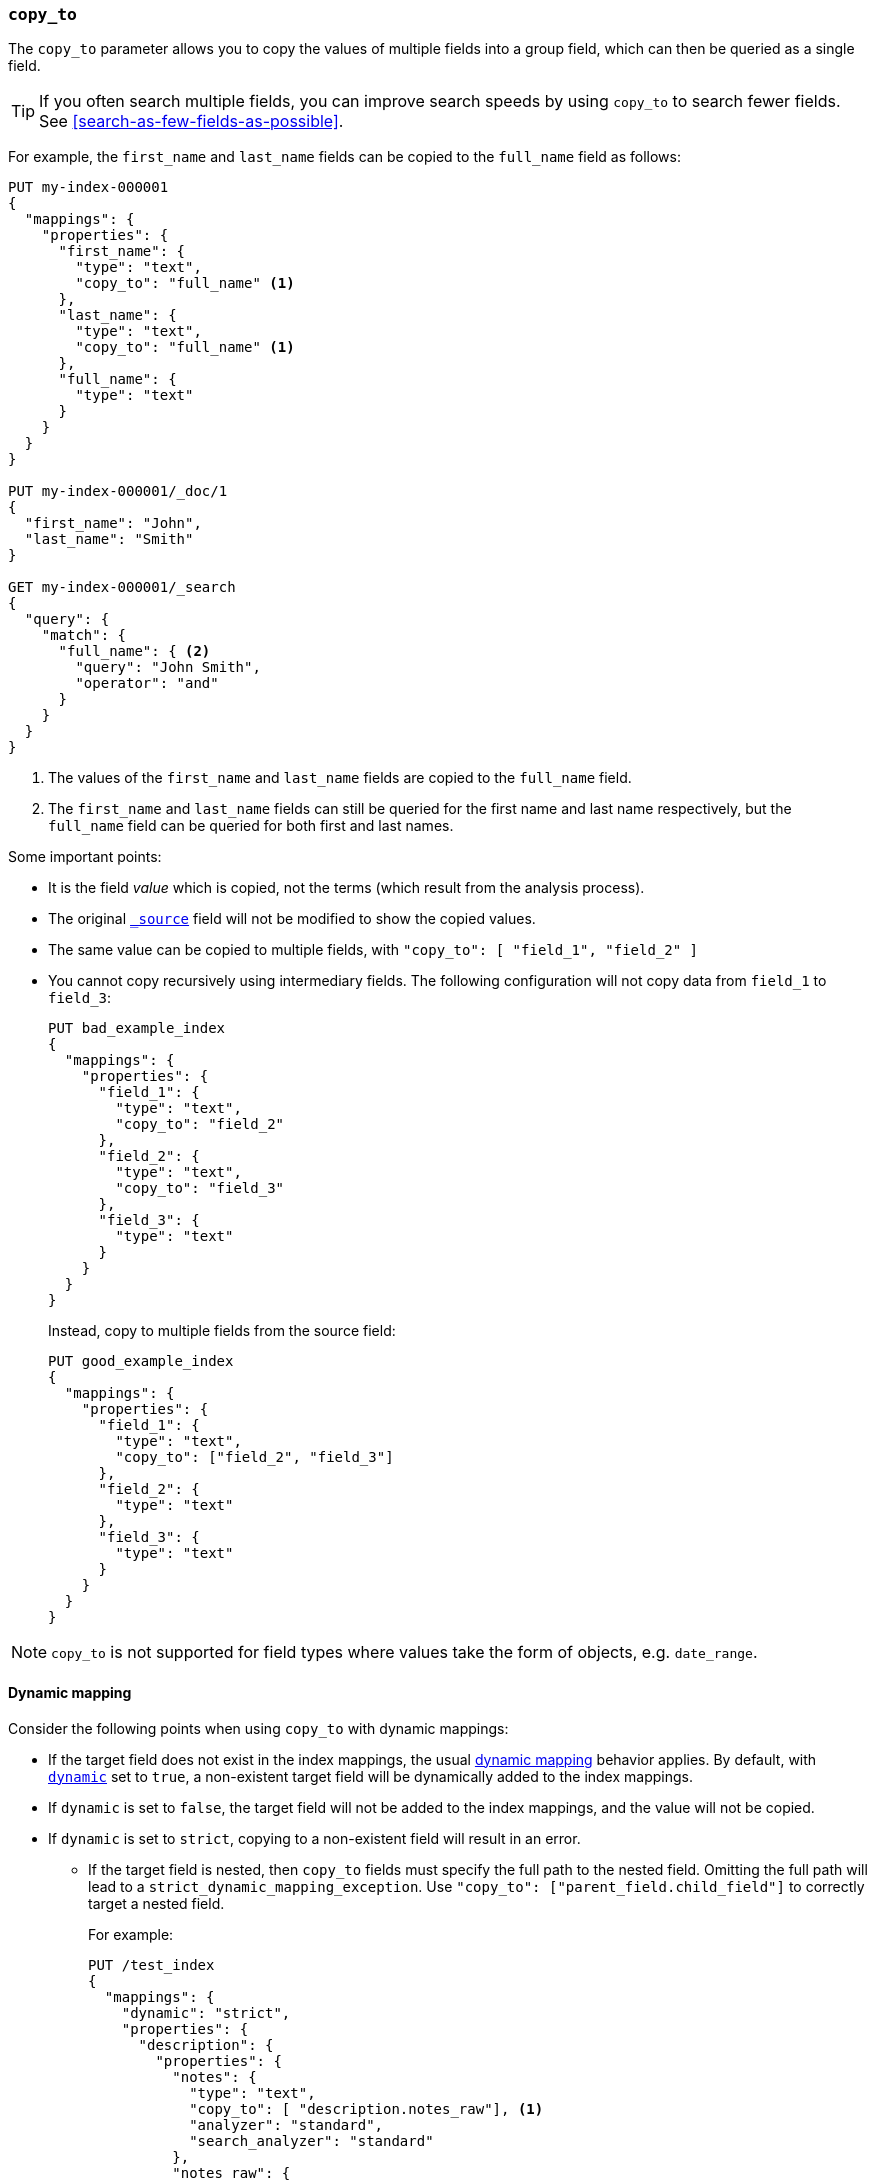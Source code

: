 [[copy-to]]
=== `copy_to`

The `copy_to` parameter allows you to copy the values of multiple
fields into a group field, which can then be queried as a single
field.

TIP: If you often search multiple fields, you can improve search speeds by using
`copy_to` to search fewer fields. See <<search-as-few-fields-as-possible>>.

For example, the `first_name` and `last_name` fields can be copied to
the `full_name` field as follows:

[source,console]
--------------------------------------------------
PUT my-index-000001
{
  "mappings": {
    "properties": {
      "first_name": {
        "type": "text",
        "copy_to": "full_name" <1>
      },
      "last_name": {
        "type": "text",
        "copy_to": "full_name" <1>
      },
      "full_name": {
        "type": "text"
      }
    }
  }
}

PUT my-index-000001/_doc/1
{
  "first_name": "John",
  "last_name": "Smith"
}

GET my-index-000001/_search
{
  "query": {
    "match": {
      "full_name": { <2>
        "query": "John Smith",
        "operator": "and"
      }
    }
  }
}

--------------------------------------------------

<1>  The values of the `first_name` and `last_name` fields are copied to the
     `full_name` field.

<2>  The `first_name` and `last_name` fields can still be queried for the
     first name and last name respectively, but the `full_name` field can be
     queried for both first and last names.

Some important points:

* It is the field _value_ which is copied, not the terms (which result from the analysis process).
* The original <<mapping-source-field,`_source`>> field will not be modified to show the copied values.
* The same value can be copied to multiple fields, with `"copy_to": [ "field_1", "field_2" ]`
* You cannot copy recursively using intermediary fields.
The following configuration will not copy data from `field_1` to `field_3`:
+
[source,console]
----
PUT bad_example_index
{
  "mappings": {
    "properties": {
      "field_1": {
        "type": "text",
        "copy_to": "field_2"
      },
      "field_2": {
        "type": "text",
        "copy_to": "field_3"
      },
      "field_3": {
        "type": "text"
      }
    }
  }
}
----
Instead, copy to multiple fields from the source field:
+
[source,console]
----
PUT good_example_index
{
  "mappings": {
    "properties": {
      "field_1": {
        "type": "text",
        "copy_to": ["field_2", "field_3"]
      },
      "field_2": {
        "type": "text"
      },
      "field_3": {
        "type": "text"
      }
    }
  }
}
----

NOTE: `copy_to` is not supported for field types where values take the form of objects, e.g. `date_range`.

[float]
[[copy-to-dynamic-mapping]]
==== Dynamic mapping

Consider the following points when using `copy_to` with dynamic mappings:

* If the target field does not exist in the index mappings, the usual
<<dynamic-mapping,dynamic mapping>> behavior applies. By default, with
<<dynamic,`dynamic`>> set to `true`, a non-existent target field will be
dynamically added to the index mappings.
* If `dynamic` is set to `false`, the
target field will not be added to the index mappings, and the value will not be
copied.
* If `dynamic` is set to `strict`, copying to a non-existent field will
result in an error.
+
** If the target field is nested, then `copy_to` fields must specify the full path to the nested field.
Omitting the full path will lead to a `strict_dynamic_mapping_exception`.
Use `"copy_to": ["parent_field.child_field"]` to correctly target a nested field.
+
For example:
+
[source,console]
--------------------------------------------------
PUT /test_index
{
  "mappings": {
    "dynamic": "strict",
    "properties": {
      "description": {
        "properties": {
          "notes": {
            "type": "text",
            "copy_to": [ "description.notes_raw"], <1>
            "analyzer": "standard",
            "search_analyzer": "standard"
          },
          "notes_raw": {
            "type": "keyword"
          }
        }
      }
    }
  }
}
--------------------------------------------------

<1> The `notes` field is copied to the `notes_raw` field. Targeting `notes_raw` alone instead of `description.notes_raw`
would lead to a `strict_dynamic_mapping_exception`.
+
In this example, `notes_raw` is not defined at the root of the mapping, but under the `description` field.
Without the fully qualified path, {es} would interpret the `copy_to` target as a root-level field, not as a nested field under `description`. 